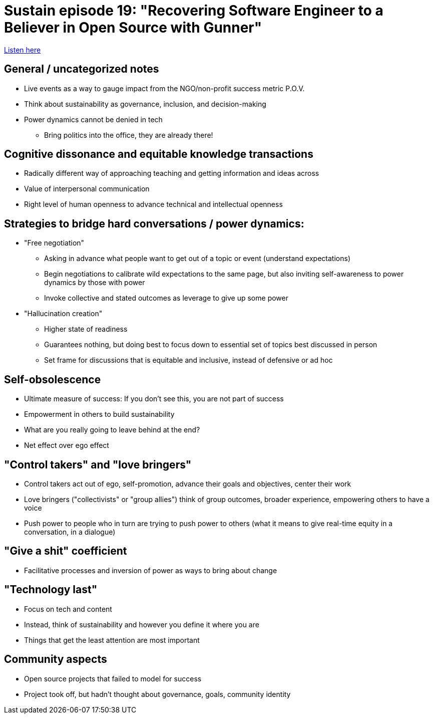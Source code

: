 = Sustain episode 19: "Recovering Software Engineer to a Believer in Open Source with Gunner"

https://sustain.codefund.fm/19[Listen here]


== General / uncategorized notes

* Live events as a way to gauge impact from the NGO/non-profit success metric P.O.V.
* Think about sustainability as governance, inclusion, and decision-making
* Power dynamics cannot be denied in tech
** Bring politics into the office, they are already there!


== Cognitive dissonance and equitable knowledge transactions

* Radically different way of approaching teaching and getting information and ideas across
* Value of interpersonal communication
* Right level of human openness to advance technical and intellectual openness


== Strategies to bridge hard conversations / power dynamics:

* "Free negotiation"
** Asking in advance what people want to get out of a topic or event (understand expectations)
** Begin negotiations to calibrate wild expectations to the same page, but also inviting self-awareness to power dynamics by those with power
** Invoke collective and stated outcomes as leverage to give up some power
* "Hallucination creation"
** Higher state of readiness
** Guarantees nothing, but doing best to focus down to essential set of topics best discussed in person
** Set frame for discussions that is equitable and inclusive, instead of defensive or ad hoc


== Self-obsolescence

* Ultimate measure of success: If you don't see this, you are not part of success
* Empowerment in others to build sustainability
* What are you really going to leave behind at the end?
* Net effect over ego effect


== "Control takers" and "love bringers"

* Control takers act out of ego, self-promotion, advance their goals and objectives, center their work
* Love bringers ("collectivists" or "group allies") think of group outcomes, broader experience, empowering others to have a voice
* Push power to people who in turn are trying to push power to others (what it means to give real-time equity in a conversation, in a dialogue)


== "Give a shit" coefficient

* Facilitative processes and inversion of power as ways to bring about change


== "Technology last"

* Focus on tech and content
* Instead, think of sustainability and however you define it where you are
* Things that get the least attention are most important


== Community aspects

* Open source projects that failed to model for success
* Project took off, but hadn't thought about governance, goals, community identity
